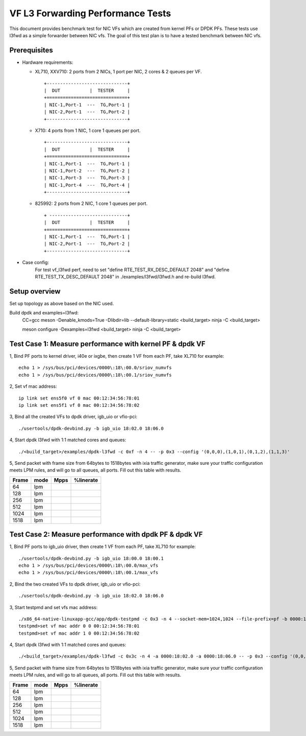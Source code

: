 .. SPDX-License-Identifier: BSD-3-Clause
   Copyright(c) 2019 Intel Corporation

==================================
VF L3 Forwarding Performance Tests
==================================

This document provides benchmark test for NIC VFs which are created from
kernel PFs or DPDK PFs. These tests use l3fwd as a simple forwarder
between NIC vfs. The goal of this test plan is to have a tested benchmark
between NIC vfs.


Prerequisites
==============

* Hardware requirements:

  * XL710, XXV710: 2 ports from 2 NICs, 1 port per NIC, 2 cores & 2 queues per VF.

    ::

      +------------------------------+
      |  DUT           |  TESTER     |
      +==============================+
      | NIC-1,Port-1  ---  TG,Port-1 |
      | NIC-2,Port-1  ---  TG,Port-2 |
      +------------------------------+


  * X710: 4 ports from 1 NIC, 1 core 1 queues per port.

    ::

      +------------------------------+
      |  DUT           |  TESTER     |
      +==============================+
      | NIC-1,Port-1  ---  TG,Port-1 |
      | NIC-1,Port-2  ---  TG,Port-2 |
      | NIC-1,Port-3  ---  TG,Port-3 |
      | NIC-1,Port-4  ---  TG,Port-4 |
      +------------------------------+

  * 825992: 2 ports from 2 NIC, 1 core 1 queues per port.

    ::

      + -----------------------------+
      |  DUT           |  TESTER     |
      +==============================+
      | NIC-1,Port-1  ---  TG,Port-1 |
      | NIC-2,Port-1  ---  TG,Port-2 |
      +------------------------------+

* Case config:
    For test vf_l3fwd perf, need to set "define RTE_TEST_RX_DESC_DEFAULT 2048" and "define RTE_TEST_TX_DESC_DEFAULT 2048"
    in ./examples/l3fwd/l3fwd.h and re-build l3fwd.

Setup overview
==============

Set up topology as above based on the NIC used.

Build dpdk and examples=l3fwd:
   CC=gcc meson -Denable_kmods=True -Dlibdir=lib  --default-library=static <build_target>
   ninja -C <build_target>

   meson configure -Dexamples=l3fwd <build_target>
   ninja -C <build_target>

Test Case 1: Measure performance with kernel PF & dpdk VF
=========================================================

1, Bind PF ports to kernel driver, i40e or ixgbe, then create 1 VF from each PF,
take XL710 for example::

  echo 1 > /sys/bus/pci/devices/0000\:18\:00.0/sriov_numvfs
  echo 1 > /sys/bus/pci/devices/0000\:18\:00.1/sriov_numvfs

2, Set vf mac address::

  ip link set ens5f0 vf 0 mac 00:12:34:56:78:01
  ip link set ens5f1 vf 0 mac 00:12:34:56:78:02

3, Bind all the created VFs to dpdk driver, igb_uio or vfio-pci::

  ./usertools/dpdk-devbind.py -b igb_uio 18:02.0 18:06.0

4, Start dpdk l3fwd with 1:1 matched cores and queues::

  ./<build_target>/examples/dpdk-l3fwd -c 0xf -n 4 -- -p 0x3 --config '(0,0,0),(1,0,1),(0,1,2),(1,1,3)'

5, Send packet with frame size from 64bytes to 1518bytes with ixia traffic generator,
make sure your traffic configuration meets LPM rules, and will go to all queues, all ports.
Fill out this table with results.

+-------+------+--------+-----------+
| Frame | mode | Mpps   | %linerate |
+=======+======+========+===========+
| 64    | lpm  |        |           |
+-------+------+--------+-----------+
| 128   | lpm  |        |           |
+-------+------+--------+-----------+
| 256   | lpm  |        |           |
+-------+------+--------+-----------+
| 512   | lpm  |        |           |
+-------+------+--------+-----------+
| 1024  | lpm  |        |           |
+-------+------+--------+-----------+
| 1518  | lpm  |        |           |
+-------+------+--------+-----------+


Test Case 2: Measure performance with dpdk PF & dpdk VF
=======================================================

1, Bind PF ports to igb_uio driver, then create 1 VF from each PF,
take XL710 for example::

  ./usertools/dpdk-devbind.py -b igb_uio 18:00.0 18:00.1
  echo 1 > /sys/bus/pci/devices/0000\:18\:00.0/max_vfs
  echo 1 > /sys/bus/pci/devices/0000\:18\:00.1/max_vfs

2, Bind the two created VFs to dpdk driver, igb_uio or vfio-pci::

  ./usertools/dpdk-devbind.py -b igb_uio 18:02.0 18:06.0

3, Start testpmd and set vfs mac address::

  ./x86_64-native-linuxapp-gcc/app/dpdk-testpmd -c 0x3 -n 4 --socket-mem=1024,1024 --file-prefix=pf -b 0000:18:02.0 -b 0000:18:06.0 -- -i
  testpmd>set vf mac addr 0 0 00:12:34:56:78:01
  testpmd>set vf mac addr 1 0 00:12:34:56:78:02

4, Start dpdk l3fwd with 1:1 matched cores and queues::

  ./<build_target>/examples/dpdk-l3fwd -c 0x3c -n 4 -a 0000:18:02.0 -a 0000:18:06.0 -- -p 0x3 --config '(0,0,2),(1,0,3),(0,1,4),(1,1,5)'

5, Send packet with frame size from 64bytes to 1518bytes with ixia traffic generator,
make sure your traffic configuration meets LPM rules, and will go to all queues, all ports.
Fill out this table with results.

+-------+------+--------+-----------+
| Frame | mode | Mpps   | %linerate |
+=======+======+========+===========+
| 64    | lpm  |        |           |
+-------+------+--------+-----------+
| 128   | lpm  |        |           |
+-------+------+--------+-----------+
| 256   | lpm  |        |           |
+-------+------+--------+-----------+
| 512   | lpm  |        |           |
+-------+------+--------+-----------+
| 1024  | lpm  |        |           |
+-------+------+--------+-----------+
| 1518  | lpm  |        |           |
+-------+------+--------+-----------+
